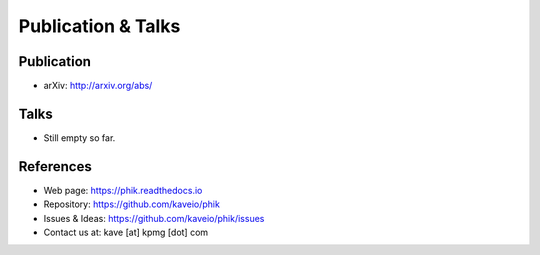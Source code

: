 ===================
Publication & Talks
===================

Publication
-----------

* arXiv: http://arxiv.org/abs/


Talks
-----

* Still empty so far.


References
----------

* Web page: https://phik.readthedocs.io
* Repository: https://github.com/kaveio/phik
* Issues & Ideas: https://github.com/kaveio/phik/issues
* Contact us at: kave [at] kpmg [dot] com
